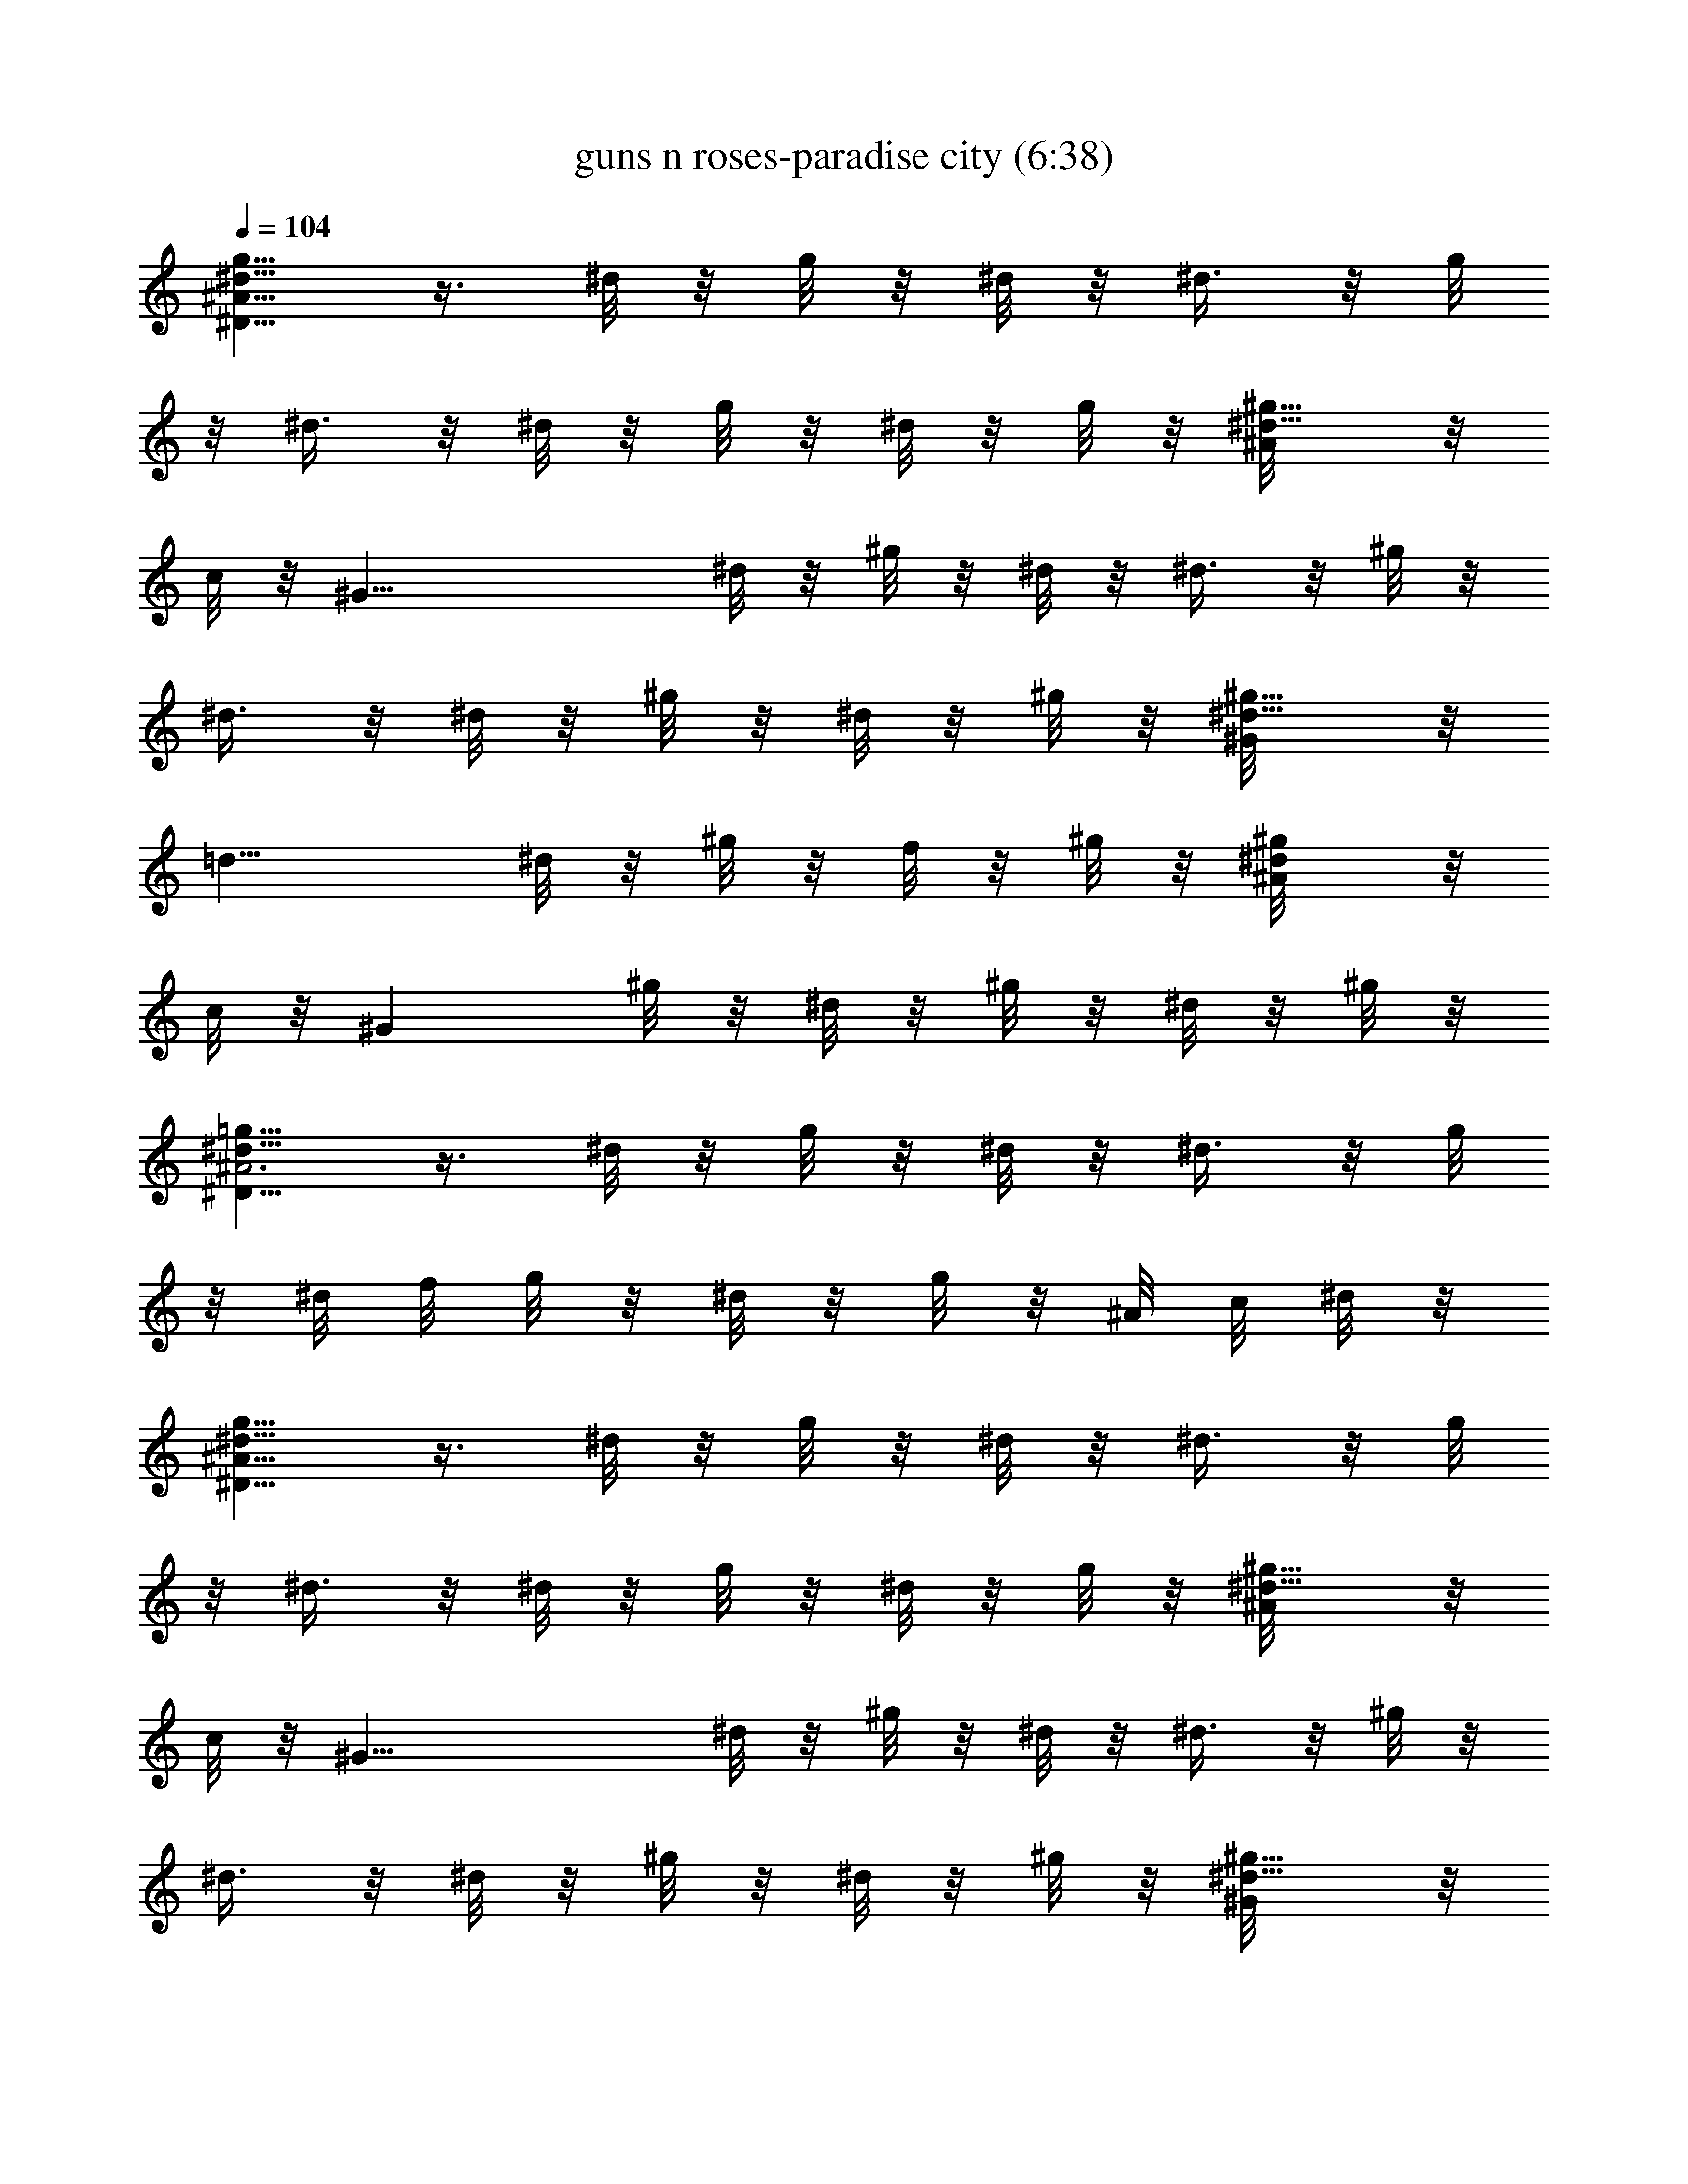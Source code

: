 X:1
T:guns n roses-paradise city (6:38)
Z:Transcribed by LotRO MIDI Player:http://lotro.acasylum.com/midi
%  Original file:guns_n_roses-paradise_city.mid
%  Transpose:9
L:1/4
Q:104
K:C
[^d5/8g5/8^A21/8^D21/8] z3/8 ^d/8 z/8 g/8 z/8 ^d/8 z/8 ^d3/8 z/8 g/8
z/8 ^d3/8 z/8 ^d/8 z/8 g/8 z/8 ^d/8 z/8 g/8 z/8 [^g5/8^d5/8^A/8] z/8
c/8 z/8 [^G27/8z/2] ^d/8 z/8 ^g/8 z/8 ^d/8 z/8 ^d3/8 z/8 ^g/8 z/8
^d3/8 z/8 ^d/8 z/8 ^g/8 z/8 ^d/8 z/8 ^g/8 z/8 [^g5/8^d5/8^G/8] z/8
[=d13/8z3/4] ^d/8 z/8 ^g/8 z/8 f/8 z/8 ^g/8 z/8 [^g/2^d/2^A/8] z/8
c/8 z/8 [^Gz/4] ^g/8 z/8 ^d/8 z/8 ^g/8 z/8 ^d/8 z/8 ^g/8 z/8
[^d5/8=g5/8^A3^D27/8] z3/8 ^d/8 z/8 g/8 z/8 ^d/8 z/8 ^d3/8 z/8 g/8
z/8 ^d/8 f/8 g/8 z/8 ^d/8 z/8 g/8 z/8 ^A/8 c/8 ^d/8 z/8
[^d5/8g5/8^A21/8^D21/8] z3/8 ^d/8 z/8 g/8 z/8 ^d/8 z/8 ^d3/8 z/8 g/8
z/8 ^d3/8 z/8 ^d/8 z/8 g/8 z/8 ^d/8 z/8 g/8 z/8 [^g5/8^d5/8^A/8] z/8
c/8 z/8 [^G27/8z/2] ^d/8 z/8 ^g/8 z/8 ^d/8 z/8 ^d3/8 z/8 ^g/8 z/8
^d3/8 z/8 ^d/8 z/8 ^g/8 z/8 ^d/8 z/8 ^g/8 z/8 [^g5/8^d5/8^G/8] z/8
[=d13/8z3/4] ^d/8 z/8 ^g/8 z/8 f/8 z/8 ^g/8 z/8 [^g/2^d/2^A/8] z/8
c/8 z/8 [^Gz/4] ^g/8 z/8 ^d/8 z/8 ^g/8 z/8 ^d/8 z/8 ^g/8 z/8
[^d5/8=g5/8^A3^D27/8] z3/8 ^d/8 z/8 g/8 z/8 ^d/8 z/8 ^d3/8 z/8 g/8
z/8 ^d/8 f/8 g/8 z/8 ^d/8 z/8 g/8 z/8 ^A/8 c/8 ^d/8 z/8
[^d/2g5/8^A21/8^D21/8] ^d/8 z/8 ^d/4 ^d/4 g/8 z/8 ^d/8 z/8 [c'/8^d/4]
z/8 ^d/8 z/8 [^d/8g/8] z/8 ^d3/8 z/8 ^d/8 z/8 [^d/8g/8] z/8 ^d/8 z/8
[c'/8g/8] z/8 [^d/2^g5/8^A/8] z/8 c/8 z/8 [^d3/8^G27/8] z/8
[^d3/8z/4] ^g/8 z/8 ^d/8 z/8 [c'/8^d/4] z/8 [^d3/8z/4] ^g/8 z/8 ^d3/8
z/8 [^f/8^d/8] z/8 [^d/4^g/8] z/8 ^d/4 ^g/8 z/8 [^g5/8^d5/8^G/8] z/8
[=d13/8z/4] ^a3/8 z/8 [^g/4^d/8] z/8 ^g/8 z/8 [^f3/8=f/8] z/8 ^g/8
z/8 [^g5/8^d/2^A/8] z/8 c/8 z/8 [^Gz/4] ^g/8 z/8 [^g/4^d/8] z/8 ^g/8
z/8 [^a3/8^d/8] z/8 ^g/8 z/8 [^f/4^d/2=g5/8^A3^D27/8] =f/4 ^d/2
[^d/2z/4] g/8 z/8 ^d/4 [^d3/4z/2] g/8 z/8 [^d/2z/8] f/8 g/8 z/8
[^d3/8z/4] g/8 z/8 ^A/8 c/8 ^d/8 z/8 [^d/2g5/8^A21/8^D21/8] ^d/8 z/8
^d/4 ^d/4 g/8 z/8 ^d/8 z/8 [c'/8^d/4] z/8 ^d/8 z/8 [^d/8g/8] z/8
^d3/8 z/8 ^d/8 z/8 [^d/8g/8] z/8 ^d/8 z/8 [c'/8g/8] z/8
[^d/2^g5/8^A/8] z/8 c/8 z/8 [^d3/8^G27/8] z/8 [^d3/8z/4] ^g/8 z/8
^d/8 z/8 [c'/8^d/4] z/8 [^d3/8z/4] ^g/8 z/8 ^d3/8 z/8 [^f/8^d/8] z/8
[^d/4^g/8] z/8 ^d/4 ^g/8 z/8 [^g5/8^d5/8^G/8] z/8 [=d13/8z/4] ^a3/8
z/8 [^g/4^d/8] z/8 ^g/8 z/8 [^f3/8=f/8] z/8 ^g/8 z/8 [^g5/8^d/2^A/8]
z/8 c/8 z/8 [^Gz/4] ^g/8 z/8 [^g/4^d/8] z/8 ^g/8 z/8 [^a3/8^d/8] z/8
^g/8 z/8 [^f/4^d/2=g5/8^A3^D27/8] =f/4 ^d/2 [^d/2z/4] g/8 z/8 ^d/4
[^d3/4z/2] g/8 z/8 [^d/2z/8] f/8 g/8 z/8 [^d3/8z/4] g/8 z/8 ^A/8 c/8
^d/8 z/8 [^d4^A3^D3] z/2 ^G,/8 z/8 ^G,/8 z/8 [^g4^G3^D3^G,3] z/2 ^c/8
z/8 ^c/8 z/8 [^c2^G3/2^C3/2] ^G/8 z/8 ^G/8 z/8 [f2^G3/2^D3/2^G,3/2]
^D/8 z/8 ^D/8 z/8 [^d4^D3^D,3] z/2 ^D/8 z/8 ^D/8 z/8 [^d4^A3^D3] z/2
^G,/8 z/8 ^G,/8 z/8 [^g4^G3^D3^G,3] z/2 ^c/8 z/8 ^c/8 z/8
[^c2^G3/2^C3/2] ^G/8 z/8 ^G/8 z/8 [c'2^G3/2^D3/2^G,3/2] ^D/8 z/8 ^D/8
z/8 [^a4^D3^D,3] z/2 ^D/8 z/8 ^D/8 z/8 [^a/4^D3^D,3] c'/4 ^d/4 ^d3/4
c'/4 ^a/4 ^a/4 =g3/4 g/4 f/4 [^d/4^G,/8] z/8 [c'/4^G,/8] z/8
[^a/4^G3^D3^G,3] c'/4 ^d/4 ^d3/4 c'/4 ^a/4 ^a/4 g3/4 g/4 f/4
[^d/4^c/8] z/8 [c'/4^c/8] z/8 [^a^c3/2^G3/2^C3/2] [^az/2] ^G/8 z/8
^G/8 z/8 [^g^G3/2^D3/2^G,3/2] ^f/4 =f/4 [^d/4^D/8] z/8 [c'/4^D/8] z/8
[=g4^D3^D,3] z/2 ^D/8 z/8 ^D/8 z/8 [^a/4^D3^D,3] c'/4 ^d/4 ^d3/4 c'/4
^a/4 ^a/4 g3/4 g/4 f/4 [^d/4^G,/8] z/8 [c'/4^G,/8] z/8
[^a/4^G3^D3^G,3] c'/4 ^d/4 ^d3/4 c'/4 ^a/4 ^a/4 g3/4 g/4 f/4
[^d/4^c/8] z/8 [c'/4^c/8] z/8 [^a^c3/2^G3/2^C3/2] [^a3/4z/2] ^G/8 z/8
[^d/4^G/8] z/8 [^a/2^G3/2^D3/2^G,3/2] ^g [=g/4^D/8] z/8 [^g/4^D/8]
z/8 [=g4^D3] ^D3/8 z/8 ^D3/8 z/8 [^D,3/8^D3/8^A3/8] z/8
[^C,/8^G/8^C/8] z/8 [=D,/8=A/8^D/8] z/8 [^D,3/8^A3/8^D3/8] z/8
[^C,/8^G/8^C/8] z/8 [=D,/8=A/8=D/8] z/8 [^D,/8^A/8^D/8] z/8
[^C,/8^G/8^C/8] z/8 [=C,/8^A/8^D/8] z/8 [^C,/8=D/8^G/8] z/8
[^D,/8^D/8^A/8^d/8] z/8 [^F,/2^f/2^c/2^F/2] z/4 [^D,3/8^D3/8^A3/8]
z/8 [^C,/8^G/8^C/8] z/8 [=D,/8=A/8^D/8] z/8 [^D,3/8^A3/8^D3/8] z/8
[^C,/8^G/8^C/8] z/8 [=D,/8=A/8=D/8] z/8 [^D,/8^A/8^D/8] z/8
[^C,/8^G/8^C/8] z/8 [^D,/8^A/8^D/8] z/8 [^C,/8=D/8^G/8] z/8
[^G,/8^G/8^d/8^g/8] z/8 [^f/2^c/2^F/2^F,/2] z/4 [^D,3/8^D3/8^A3/8]
z/8 [^C,/8^G/8^C/8] z/8 [=D,/8=A/8^D/8] z/8 [^D,3/8^A3/8^D3/8] z/8
[^C,/8^G/8^C/8] z/8 [=D,/8=A/8=D/8] z/8 [^D,/8^A/8^D/8] z/8
[^C,/8^G/8^C/8] z/8 [^D,/8^A/8^D/8] z/8 [^C,/8=D/8^G/8] z/8
[^D,/8^D/8^A/8^d/8] z/8 [^F,/2^f/2^c/2^F/2] z/4 [^D,3/8^D3/8^A3/8]
z/8 [^C,/8^G/8^C/8] z/8 [=D,/8=A/8^D/8] z/8 [^D,3/8^A3/8^D3/8] z/8
[^C,/8^G/8^C/8] z/8 [=D,/8=A/8=D/8] z/8 [^D,3/8^D3/8^A3/8^d3/8] z/8
[^C,3/8^c3/8^G3/8^C3/8] z/8 [^G,/8^G/8^d/8^g/8] z/8
[^f/2^c/2^F/2^F,/2] z/4 [^D,3/8^d3/8] z/8 [^d/8^C,/8^c/8] z/8
[^d/8=D,/8=d/8] z/8 [=f/8^D,3/8^d/4] z/8 ^d/8 z/8 [^d/8^C,/8^c/8] z/8
[^d/8=D,/8=d/8] z/8 [^c/8^D,/8^d/8] z/8 [^d/8^C,/8^c/8] z/8
[^d/8^D,/8] z/8 [^f3/8^C,/8^c/8] z/8 [^D,/8^d/8] z/8
[^f/4^F,/2^c/2^F/2] [^f7/8z/2] [^D,3/8^d3/8] z/8 [^d3/8^C,/8^c/8] z/8
[=D,/8=d/8] z/8 [^d3/8^D,3/8] z/8 [^d3/8^C,/8^c/8] z/8 [=D,/8=d/8]
z/8 [^f3/8^D,/8^d/8] z/8 [^C,/8^c/8] z/8 [^f/8^D,/8^d/8] z/8
[^d/4^C,/8^c/8] z/8 [^G,/8^d/8^g/8^G/8] z/8 [^c/4^F,/2^f/2^F/2] ^c3/8
z/8 [^c/8^D,3/8^d/4] z/8 ^d/8 z/8 [^d/8^C,/8^c/8] z/8 [^d/4=D,/8=d/8]
z/8 [^D,3/8^d/4] ^d/8 z/8 [^d/8^C,/8^c/8] z/8 [^d/8=D,/8=d/8] z/8
[^f/8^D,/8^d/8] z/8 [^f/8^C,/8^c/8] z/8 [^d/8^D,/8] z/8
[^f/2^C,/8^c/8] z/8 [^D,/8^d/8] z/8 [^F,/2^f/2^c/2^F/2] ^d/8 z/8
[^f/8^D,3/8^d3/8] z/8 ^f/8 z/8 [^f/8^C,/8^c/8] z/8 [^f/8=D,/8=d/8]
z/8 [^f/8^d/4^D,5/8] z/8 [^d/2z/4] ^c3/8 z/8 [^g4^d21/8^G21/8^G,21/8]
z11/8 [^g/8^G,/8] z/8 [=a/8A,/8] z/8 [^g/8^G,/8] z/8 [^f/8^F,/8] z/8
[^g/8^G,/8a/8] z/8 [^f/8^F,/8^g/8] z/8 [^d/8^C,/8^f/8] z/8
[^d13/8^D,7/8] z11/8 [^D,3/8^D3/8^A3/8] z/8 [^C,/8^G/8^C/8] z/8
[=D,/8=A/8^D/8] z/8 [^D,3/8^A3/8^D3/8] z/8 [^C,/8^G/8^C/8] z/8
[=D,/8=A/8=D/8] z/8 [^D,/8^A/8^D/8] z/8 [^C,/8^G/8^C/8] z/8
[=C,/8^A/8^D/8] z/8 [^C,/8=D/8^G/8] z/8 [^D,/8^D/8^A/8^d/8] z/8
[^F,/2^f/2^c/2^F/2] z/4 [^D,3/8^D3/8^A3/8] z/8 [^C,/8^G/8^C/8] z/8
[=D,/8=A/8^D/8] z/8 [^D,3/8^A3/8^D3/8] z/8 [^C,/8^G/8^C/8] z/8
[=D,/8=A/8=D/8] z/8 [^D,/8^A/8^D/8] z/8 [^C,/8^G/8^C/8] z/8
[^D,/8^A/8^D/8] z/8 [^C,/8=D/8^G/8] z/8 [^G,/8^G/8^d/8^g/8] z/8
[^f/2^c/2^F/2^F,/2] z/4 [^D,3/8^D3/8^A3/8] z/8 [^C,/8^G/8^C/8] z/8
[=D,/8=A/8^D/8] z/8 [^D,3/8^A3/8^D3/8] z/8 [^C,/8^G/8^C/8] z/8
[=D,/8=A/8=D/8] z/8 [^D,/8^A/8^D/8] z/8 [^C,/8^G/8^C/8] z/8
[^D,/8^A/8^D/8] z/8 [^C,/8=D/8^G/8] z/8 [^D,/8^D/8^A/8^d/8] z/8
[^F,/2^f/2^c/2^F/2] z/4 [^D,3/8^D3/8^A3/8] z/8 [^C,/8^G/8^C/8] z/8
[=D,/8=A/8^D/8] z/8 [^D,3/8^A3/8^D3/8] z/8 [^C,/8^G/8^C/8] z/8
[=D,/8=A/8=D/8] z/8 [^D,3/8^D3/8^A3/8^d3/8] z/8
[^C,3/8^c3/8^G3/8^C3/8] z/8 [^G,/8^G/8^d/8^g/8] z/8
[^f/2^c/2^F/2^F,/2] z/4 [^D,3/8^d3/8] z/8 [^d/8^C,/8^c/8] z/8
[^d/8=D,/8=d/8] z/8 [^d/4^D,3/8] ^d/8 z/8 [^d3/8^C,/8^c/8] z/8
[=D,/8=d/8] z/8 [^c/8^D,/8^d/8] z/8 [^d/4^C,/8^c/8] z/8 [^D,/8^d/8]
z/8 [^f3/8^C,/8^c/8] z/8 [^D,/8^d/8] z/8 [^f/2^F,/2^c/2^F/2] ^d/4
[^D,3/8^d/4] ^d/8 z/8 [^d3/8^C,/8^c/8] z/8 [=D,/8=d/8] z/8
[^d/4^D,3/8] ^d/8 z/8 [^d/8^C,/8^c/8] z/8 [^d/8=D,/8=d/8] z/8
[^f/8^D,/8^d/8] z/8 [^f/8^C,/8^c/8] z/8 [^f/8^D,/8^d/8] z/8
[^d/4^C,/8^c/8] z/8 [^G,/8^d5/8^g/8^G/8] z/8 [^F,/2^f/2^c/2^F/2] ^c/8
z/8 [^d3/8^D,3/8] z/8 [^d/8^C,/8^c/8] z/8 [^d/4=D,/8=d/8] z/8
[^D,3/8^d/4] ^d/8 z/8 [^d/8^C,/8^c/8] z/8 [^c/8=D,/8=d/8] z/8
[^d3/8^D,/8] z/8 [^C,/8^c/8] z/8 [^d/8^D,/8] z/8 [^f/2^C,/8^c/8] z/8
[^D,/8^d/8] z/8 [^F,/2^f/2^c/2^F/2] ^d/8 z/8 [^f/8^D,3/8^d3/8] z/8
^f/8 z/8 [^f/8^C,/8^c/8] z/8 [^f/8=D,/8=d/8] z/8 [^f/8^d3/8^D,5/8]
z/8 ^f/8 z/8 [^d/8^c3/8] z/8 ^g/4 [^g21/8^d21/8^G21/8^G,21/8] z11/8
[^g/8^G,/8] z/8 [a/8A,/8] z/8 [^g/8^G,/8] z/8 [^f/8^F,/8] z/8
[^g/8^G,/8a/8] z/8 [^f/8^F,/8^g/8] z/8 [^d/8^C,/8^f/8] z/8
[^d7/8^D,7/8] z3/8 ^d3/8 z/8 ^d3/8 z/8 [^d/2^A21/8^D21/8^D,13/8] ^d/4
^d3/4 [^d/2z/4] [c'/8=C,/8] z/8 [^d/4^D,3/8] ^d/4 [^d3/8^D,] z/8 ^d/8
z/8 ^d/8 z/8 ^d/8 z/8 c'/8 z/8 [^d/2^g21/8^G21/8^G,13/8] ^d/2 ^d/2
[^d/2z/4] [c'/8^D,/8] z/8 [^d/2^G,3/8] z/8 [^d3/8^G,/2] z/8 ^f/8 z/8
[^d/2^G,3/8] z/8 =F,/8 z/8 [^c11/8^g^C5/8z/2] ^a3/8 z/8 [^g3/8^C/2]
z/8 [^f3/8z/4] ^A,/8 z/8 [^g^d11/8^G11/8^G,5/8] z3/8 [^g3/8^G,/2] z/8
[^a3/8z/4] F,/8 z/8 [^f/4^d/2^A21/8^D,13/8] =f/4 [^d7/4z] c'/4
[^a/8^D3/8] z/8 c'/4 [^d13/8^D3/8] z/8 ^D/8 z/8 ^D/8 z/8 ^C/8 z/8
^A,/8 z/8 ^G,/8 z/8 [^d/2^A21/8^D21/8^D,13/8] ^d/4 ^d3/4 [^d/2z/4]
[c'/8C,/8] z/8 [^d/4^D,3/8] ^d/4 [^d3/8^D,] z/8 ^d/8 z/8 ^d/8 z/8
^d/8 z/8 c'/8 z/8 [^d/2^G21/8^G,13/8^g4] ^d/2 ^d/2 [^d/2z/4]
[c'/8^D,/8] z/8 [^d/2^G,3/8] z/8 [^d3/8^G,/2] z/8 ^f/8 z/8
[^d/2^G,3/8] z/8 F,/8 z/8 [^a5/8^c11/8^g11/8^C5/8] z3/8 ^C/2 z/4
^A,/8 z/8 [^a5/8^g11/8^d11/8^G11/8^G,5/8] z3/8 ^G,5/8 z3/8
[^f/4^d/2^A21/8^D2] =f/4 [^d27/8z5/2] ^D/8 z/8 ^D,/2 z/4
[^D,3/8^D3/8^A3/8] z/8 [^C,/8^G/8^C/8] z/8 [=D,/8=A/8^D/8] z/8
[^D,3/8^A3/8^D3/8] z/8 [^C,/8^G/8^C/8] z/8 [=D,/8=A/8=D/8] z/8
[^D,/8^A/8^D/8] z/8 [^C,/8^G/8^C/8] z/8 [=C,/8^A/8^D/8] z/8
[^C,/8=D/8^G/8] z/8 [^D,/8^D/8^A/8^d/8] z/8 [^F,/2^f/2^c/2^F/2] z/4
[^D,3/8^D3/8^A3/8] z/8 [^C,/8^G/8^C/8] z/8 [=D,/8=A/8^D/8] z/8
[^D,3/8^A3/8^D3/8] z/8 [^C,/8^G/8^C/8] z/8 [=D,/8=A/8=D/8] z/8
[^D,/8^A/8^D/8] z/8 [^C,/8^G/8^C/8] z/8 [^D,/8^A/8^D/8] z/8
[^C,/8=D/8^G/8] z/8 [^G,/8^G/8^d/8^g/8] z/8 [^f/2^c/2^F/2^F,/2] z/4
[^D,3/8^D3/8^A3/8] z/8 [^C,/8^G/8^C/8] z/8 [=D,/8=A/8^D/8] z/8
[^D,3/8^A3/8^D3/8] z/8 [^C,/8^G/8^C/8] z/8 [=D,/8=A/8=D/8] z/8
[^D,/8^A/8^D/8] z/8 [^C,/8^G/8^C/8] z/8 [^D,/8^A/8^D/8] z/8
[^C,/8=D/8^G/8] z/8 [^D,/8^D/8^A/8^d/8] z/8 [^F,/2^f/2^c/2^F/2] z/4
[^D,3/8^D3/8^A3/8] z/8 [^C,/8^G/8^C/8] z/8 [=D,/8=A/8^D/8] z/8
[^D,3/8^A3/8^D3/8] z/8 [^C,/8^G/8^C/8] z/8 [=D,/8=A/8=D/8] z/8
[^D,3/8^D3/8^A3/8^d3/8] z/8 [^C,3/8^c3/8^G3/8^C3/8] z/8
[^G,/8^G/8^d/8^g/8] z/8 [^f/2^c/2^F/2^F,/2] z/4 [^D,3/8^d/4] ^d/8 z/8
[^d/8^C,/8^c/8] z/8 [^d/8=D,/8=d/8] z/8 [^d3/8^D,3/8] z/8
[^d/8^C,/8^c/8] z/8 [^d/8=D,/8=d/8] z/8 [^c/8^D,/8^d/8] z/8
[^d/8^C,/8^c/8] z/8 [^d3/8^D,/8] z/8 [^C,/8^c/8] z/8 [^f/4^D,/8^d/8]
z/8 [^F,/2^f/4^c/2^F/2] ^f3/8 z/8 [^D,3/8^d3/8] z/8 [^d/8^C,/8^c/8]
z/8 [^d/8=D,/8=d/8] z/8 [^d/4^D,3/8] ^d/8 z/8 [^d3/8^C,/8^c/8] z/8
[=D,/8=d/8] z/8 [^f3/8^D,/8^d/8] z/8 [^C,/8^c/8] z/8 [^f/8^D,/8^d/8]
z/8 [^d/4^C,/8^c/8] z/8 [^G,/8^d/8^g/8^G/8] z/8 [^c/4^F,/2^f/2^F/2]
^c3/8 z/8 [^D,3/8^d/4] ^d/8 z/8 [^d/8^C,/8^c/8] z/8 [^d/8=D,/8=d/8]
z/8 [^d/4^D,3/8] ^d/8 z/8 [^d/8^C,/8^c/8] z/8 [^c/8=D,/8=d/8] z/8
[^d/8^D,/8] z/8 [^d/8^C,/8^c/8] z/8 [^d/8^D,/8] z/8 [^c/8^C,/8] z/8
[^f/4^D,/8^d/8] z/8 [^F,/2^f/2^c/2^F/2] ^d/8 z/8 [^f/8^D,3/8^d3/8]
z/8 ^f/8 z/8 [^f/8^C,/8^c/8] z/8 [^d/8=D,/8=d/8] z/8
[^f/8^d3/8^D,5/8] z/8 ^f/8 z/8 [^f/8^c3/8] z/8 ^d/8 z/8
[^f/8^g^d/4^G21/8^G,21/8] z/8 [^d19/8z3/4] ^g2 z [^g/8^G,/8] z/8
[=a/8=A,/8] z/8 [^g/8^G,/8] z/8 [^f/8^F,/8] z/8 [^g/8^G,/8a/8] z/8
[^f/8^F,/8^g/8] z/8 [^d/8^C,/8^f/8] z/8 [^d7/8^D,7/8] z3/8 ^d5/8 z3/8
[^d/2^A21/8^D21/8^D,13/8] ^d/4 ^d3/4 [^d/2z/4] [c'/8=C,/8] z/8
[^d/4^D,3/8] ^d/4 [^d3/8^D,] z/8 ^d/8 z/8 ^d/8 z/8 ^d/8 z/8 c'/8 z/8
[^d/2^G21/8^G,13/8^g4] ^d/2 ^d/2 [^d/2z/4] [c'/8^D,/8] z/8
[^d/2^G,3/8] z/8 [^d3/8^G,/2] z/8 ^f/8 z/8 [^d/2^G,3/8] z/8 =F,/8 z/8
[^a5/8^c11/8^g11/8^C5/8] z3/8 ^C/2 z/4 ^A,/8 z/8
[^a5/8^g11/8^d11/8^G11/8^G,5/8] z3/8 ^G,/2 z/4 F,/8 z/8
[^f/4^d/2^A21/8^D,13/8] =f/4 [^d7/4z] c'/4 [^a/8^D3/8] z/8 c'/4
[^d/2^D3/8] z/8 ^D/8 z/8 ^D/8 z/8 ^C/8 z/8 ^A,/8 z/8 ^G,/8 z/8
[^d/2^A21/8^D21/8^D,13/8] ^d/4 ^d3/4 [^d/2z/4] [c'/8C,/8] z/8
[^d/4^D,3/8] ^d/4 [^d3/8^D,] z/8 ^d/8 z/8 ^d/8 z/8 ^d/8 z/8 c'/8 z/8
[^d/2^G21/8^G,13/8^g4] ^d/2 ^d/2 [^d/2z/4] [c'/8^D,/8] z/8
[^d/2^G,3/8] z/8 [^d3/8^G,/2] z/8 ^f/8 z/8 [^d/2^G,3/8] z/8 F,/8 z/8
[^c11/8^g^C5/8z/2] ^a3/8 z/8 [^g3/8^C/2] z/8 [^f3/8z/4] ^A,/8 z/8
[^g^d11/8^G11/8^G,5/8] z3/8 [^g3/8^G,5/8] z/8 ^f3/8 z/8
[^g3^D/8^A/8^d/8] z/8 [^c21/8^G21/8^C21/8] z/8 ^a
[^f/2^D,3/8^D3/8^A3/8z/4] =d/4 [^d^C,/8^G/8^C/8] z/8 [=D,/8=A/8^D/8]
z/8 [^D,3/8^A3/8^D3/8] z/8 [^C,/8^G/8^C/8] z/8 [=D,/8=A/8=D/8] z/8
[^D,/8^A/8^D/8] z/8 [^C,/8^G/8^C/8] z/8 [=C,/8^A/8^D/8] z/8
[^C,/8=D/8^G/8] z/8 [^D,/8^D/8^A/8^d/8] z/8 [^F,/2^f/2^c/2^F/2] z/4
[^D,3/8^D3/8^A3/8] z/8 [^C,/8^G/8^C/8] z/8 [=D,/8=A/8^D/8] z/8
[^D,3/8^A3/8^D3/8] z/8 [^C,/8^G/8^C/8] z/8 [=D,/8=A/8=D/8] z/8
[^D,/8^A/8^D/8] z/8 [^C,/8^G/8^C/8] z/8 [^D,/8^A/8^D/8] z/8
[^C,/8=D/8^G/8] z/8 [^G,/8^G/8^d/8^g/8] z/8 [^f/2^c/2^F/2^F,/2] z/4
[^D,3/8^D3/8^A3/8] z/8 [^C,/8^G/8^C/8] z/8 [=D,/8=A/8=D/8] z/8
[^D,3/8^A3/8^D3/8] z/8 [^C,/8^G/8^C/8] z/8 [=D,/8=A/8=D/8] z/8
[^D,/8^A/8^D/8] z/8 [^C,/8^G/8^C/8] z/8 [^D,/8^A/8^D/8] z/8
[^C,/8^C/8^G/8] z/8 [^D,/8^D/8^A/8^d/8] z/8 [^F,/2^f/2^c/2^F/2] z/4
[^D,3/8^D3/8^A3/8] z/8 [^C,/8^G/8^C/8] z/8 [=D,/8=A/8^D/8] z/8
[^D,3/8^A3/8^D3/8] z/8 [^C,/8^G/8^C/8] z/8 [=D,/8=A/8=D/8] z/8
[^D,3/8^D3/8^A3/8^d3/8] z/8 [^C,3/8^c3/8^G3/8^C3/8] z/8
[^g/2^d/2^G/2^G,/2] [^f/2^c/2^F/2^F,/2] [=F,3/8=F3/8=c3/8] z/8
[^D,/8^A/8^D/8] z/8 [E,/8B/8E/8] z/8 [F,3/8c3/8F3/8] z/8
[^D,/8^A/8^D/8] z/8 [E,/8B/8E/8] z/8 [F,/8c/8F/8] z/8 [^D,/8^A/8^D/8]
z/8 [F,/8c/8F/8] z/8 [^D,/8^D/8^A/8] z/8 [F,/8F/8c/8=f/8] z/8
[^G,/2^g/2^d/2^G/2] z/4 [F,3/8F3/8c3/8] z/8 [^D,/8^A/8^D/8] z/8
[E,/8B/8E/8] z/8 [F,3/8c3/8F3/8] z/8 [^D,/8^A/8^D/8] z/8 [E,/8B/8E/8]
z/8 [F,/8c/8F/8] z/8 [^D,/8^A/8^D/8] z/8 [F,/8c/8F/8] z/8
[^D,/8^D/8^A/8] z/8 [^A,/8^A/8f/8^a/8] z/8 [^G,/2^g/2^d/2^G/2] z/4
[^D,3/8^D3/8^A3/8] z/8 [^C,/8^G/8^C/8] z/8 [=D,/8=A/8^D/8] z/8
[^D,3/8^A3/8^D3/8] z/8 [^C,/8^G/8^C/8] z/8 [=D,/8=A/8=D/8] z/8
[^D,/8^A/8^D/8] z/8 [^C,/8^G/8^C/8] z/8 [=C,/8^A/8^D/8] z/8
[^C,/8=D/8^G/8] z/8 [^D,/8^D/8^A/8^d/8] z/8 [^F,/2^f/2^c/2^F/2] z/4
[^D,3/8^D3/8^A3/8] z/8 [^C,/8^G/8^C/8] z/8 [=D,/8=A/8=D/8] z/8
[^D,3/8^A3/8^D3/8^d/2] z/8 [^d/2^A/2^D/2^D,/4] =F,/4 [^G,4^g3^d3^G3]
z/2 [=f3/8z/4] ^c/8 z/8 [f27/8=d/8^A,/8] z/8 [^a/8^A,/8] z/8
[^d/8^A,/8] z/8 [^c/8^A,/8] z/8 [=d/8^A,3/8] z/8 ^a/8 z3/8 [^c/8F,/8]
z/8 [d/8^A,/8] z/8 [^a/8^A,/8] z/8 [^d/8^A,/8] z/8 [c'/8^A,/8] z/8
[=d/8^A,3/8] z/8 ^a/8 z/8 [e3/8z/4] [b/8F,/8] z/8 [^d5/8c'/8^G,/8]
z/8 [^g/8^G,/8] z/8 [^c/8^G,/8] z/8 [b/8^G,/8] z/8 [c'/8^G,3/8] z/8
^g/8 z3/8 b/8 z/8 [c'/8^G,/8] z/8 [^g/8^G,/8] z/8 [^c/8^G,/8] z/8
[b/8^G,/8] z/8 [c'/8^G,3/8] z/8 ^g/8 z/8 [e3/8z/4] [^c/8^G,/8] z/8
[f=d/8^A,/8] z/8 [^a/8^A,/8] z/8 [^d/8^A,/8] z/8 [^c/8^A,/8] z/8
[^g19/8=d/8^A,3/8] z/8 ^a/8 z3/8 [^c/8F,/8] z/8 [d/8^A,/8] z/8
[^a/8^A,/8] z/8 [^d/8^A,/8] z/8 [c'/8^A,/8] z/8 [=d/8^A,3/8] z/8 ^a/8
z/8 [f3/8z/4] [b/8F,/8] z/8 [f/2c'/8^G,/8] z/8 [^g/8^G,/8] z/8
[^f/4^c/8^G,/8] z/8 [=f/4b/8^G,/8] z/8 [^d5/8c'/8^G,3/8] z/8 ^g/8
z3/8 b/8 z/8 [c'/8^G,/8] z/8 [^g/8^G,/8] z/8 [^c/8^G,/8] z/8
[b/8^G,/8] z/8 [c'/8^G,3/8] z/8 ^g/8 z/8 [f3/8F,3/8z/4] ^c/8 z/8
[f27/8=d/8^A,/8] z/8 [^a/8^A,/8] z/8 [^d/8^A,/8] z/8 [^c/8^A,/8] z/8
[=d/8^A,3/8] z/8 ^a/8 z3/8 [^c/8F,/8] z/8 [d/8^A,/8] z/8 [^a/8^A,/8]
z/8 [^d/8^A,/8] z/8 [c'/8^A,/8] z/8 [=d/8^A,3/8] z/8 ^a/8 z/8
[e3/8z/4] [b/8F,/8] z/8 [^d5/8c'/8^G,/8] z/8 [^g/8^G,/8] z/8
[^c/8^G,/8] z/8 [b/8^G,/8] z/8 [c'/8^G,3/8] z/8 ^g/8 z3/8 b/8 z/8
[c'/8^G,/8] z/8 [^g/8^G,/8] z/8 [^c/8^G,/8] z/8 [b/8^G,/8] z/8
[c'/8^G,3/8] z/8 ^g/8 z/8 [e3/8z/4] [^c/8^G,/8] z/8 [f=d/8^A,/8] z/8
[^a/8^A,/8] z/8 [^d/8^A,/8] z/8 [^c/8^A,/8] z/8 [^g19/8=d/8^A,3/8]
z/8 ^a/8 z3/8 [^c/8F,/8] z/8 [d/8^A,/8] z/8 [^a/8^A,/8] z/8
[^d/8^A,/8] z/8 [c'/8^A,/8] z/8 [=d/8^A,3/8] z/8 ^a/8 z/8 [f3/8z/4]
[b/8F,/8] z/8 [^a2c'/8^G,] z/8 ^g/8 z/8 ^c/8 z/8 b/8 z/8 c'/8 z/8
^g/8 z/8 [^c/8F,3/8] z/8 =a/8 z/8 [^g11/8^a/8^F,11/8] z/8
[^f3/2^c3/2] z/4 [^D,3/8^D3/8^A3/8] z/8 [^C,/8^G/8^C/8] z/8
[=D,/8=A/8^D/8] z/8 [^D,3/8^A3/8^D3/8] z/8 [^C,/8^G/8^C/8] z/8
[=D,/8=A/8=D/8] z/8 [^D,/8^A/8^D/8] z/8 [^C,/8^G/8^C/8] z/8
[=C,/8^A/8^D/8] z/8 [^C,/8=D/8^G/8] z/8 [^D,/8^D/8^A/8^d/8] z/8
[^F,/2^f/2^c/2^F/2] z/4 [^D,3/8^D3/8^A3/8] z/8 [^C,/8^G/8^C/8] z/8
[=D,/8=A/8^D/8] z/8 [^D,3/8^A3/8^D3/8] z/8 [^C,/8^G/8^C/8] z/8
[=D,/8=A/8=D/8] z/8 [^D,/8^A/8^D/8] z/8 [^C,/8^G/8^C/8] z/8
[^D,/8^A/8^D/8] z/8 [^C,/8=D/8^G/8] z/8 [^G,/8^G/8^d/8^g/8] z/8
[^f/2^c/2^F/2^F,/2] z/4 [^D,3/8^D3/8^A3/8] z/8 [^C,/8^G/8^C/8] z/8
[=D,/8=A/8^D/8] z/8 [^D,3/8^A3/8^D3/8] z/8 [^C,/8^G/8^C/8] z/8
[=D,/8=A/8=D/8] z/8 [^D,/8^A/8^D/8] z/8 [^C,/8^G/8^C/8] z/8
[^D,/8^A/8^D/8] z/8 [^C,/8=D/8^G/8] z/8 [^D,/8^D/8^A/8^d/8] z/8
[^F,/2^f/2^c/2^F/2] z/4 [^D,3/8^D3/8^A3/8] z/8 [^C,/8^G/8^C/8] z/8
[=D,/8=A/8^D/8] z/8 [^D,3/8^A3/8^D3/8] z/8 [^C,/8^G/8^C/8] z/8
[=D,/8=A/8=D/8] z/8 [^D,3/8^D3/8^A3/8^d3/8] z/8
[^C,3/8^c3/8^G3/8^C3/8] z/8 [^G,/8^G/8^d/8^g/8] z/8
[^f/2^c/2^F/2^F,/2] z/4 [^d3/8^D,3/8] z/8 [^c/8^C,/8] z/8
[^c/8=D,/8=d/8] z/8 [^d/4^D,3/8] ^d/8 z/8 [^d/8^C,/8^c/8] z/8
[^d/8=D,/8=d/8] z/8 [^c/8^D,/8^d/8] z/8 [^d/4^C,/8^c/8] z/8
[^D,/8^d/8] z/8 [^f3/8^C,/8^c/8] z/8 [^D,/8^d/8] z/8
[^f/2^F,/2^c/2^F/2] z/4 [^c/8^D,3/8^d/4] z/8 ^d/8 z/8
[^d3/8^C,/8^c/8] z/8 [=D,/8=d/8] z/8 [^d/4^D,3/8] ^d/8 z/8
[^d/8^C,/8^c/8] z/8 [^d/8=D,/8=d/8] z/8 [^f/8^D,/8^d/8] z/8
[^f3/8^C,/8^c/8] z/8 [^D,/8^d/8] z/8 [^d/4^C,/8^c/8] z/8
[^G,/8^d/8^g/8^G/8] z/8 [^c/4^F,/2^f/2^F/2] ^c3/8 z/8 [^D,3/8^d/4]
^d/8 z/8 [^d/8^C,/8^c/8] z/8 [^c/8=D,/8=d/8] z/8 [^d/4^D,3/8] ^d/8
z/8 [^d/8^C,/8^c/8] z/8 [^c/8=D,/8=d/8] z/8 [^d3/8^D,/8] z/8
[^C,/8^c/8] z/8 [^d/8^D,/8] z/8 [^c/8^C,/8] z/8 [^f/4^D,/8^d/8] z/8
[^F,/2^f/2^c/2^F/2] ^c/8 z/8 [^f3/8^D,3/8^d3/8] z/8 [^f3/8^C,/8^c/8]
z/8 [=D,/8=d/8] z/8 [^f/8^d3/8^D,5/8] z/8 ^f/8 z/8 [^c3/8z/4] ^g/4
[^g^d21/8^G21/8^G,21/8] [^g13/8z/2] ^f3/8 z/8 ^a z3/4 ^d/8 z/8
[^g/8^G,/8] z/8 [=a/8=A,/8] z/8 [^g/8^G,/8] z/8 [^f/8^F,/8] z/8
[^g/8^G,/8a/8] z/8 [^f/8^F,/8^g/8] z/8 [^d/8^C,/8^f/8] z/8
[^d7/8^D,7/8] z3/8 ^d5/8 z3/8 [^d/2^A21/8^D21/8^G,3/2] ^d/4 ^d3/4
[^d/2z/4] [c'/8=C,/8] z/8 [^d/4^D,3/8] ^d/4 [^d3/8^D,] z/8 ^d/8 z/8
^d/8 z/8 ^d/8 z/8 c'/8 z/8 [^d/2^G21/8^G,13/8^g4] ^d/2 ^d/2 [^d/2z/4]
[c'/8^D,/8] z/8 [^d/2^G,3/8] z/8 [^d3/8^G,/2] z/8 ^f/8 z/8
[^d/2^G,3/8] z/8 =F,/8 z/8 [^a5/8^c11/8^g11/8^C5/8] z3/8 ^C/2 z/4
^A,/8 z/8 [^a5/8^g11/8^d11/8^G11/8^G,5/8] z3/8 ^G,/2 z/4 F,/8 z/8
[^f/4^d/2^A21/8^D,13/8] =f/4 [^d7/4z] c'/4 [^a/8^D3/8] z/8 c'/4
[^d/2^D3/8] z/8 ^D/8 z/8 ^D/8 z/8 ^C/8 z/8 ^A,/8 z/8 ^G,/8 z/8
[^d/2^A21/8^D21/8^D,13/8] ^d/4 ^d3/4 [^d/2z/4] [c'/8C,/8] z/8
[^d/4^D,3/8] ^d/4 [^d3/8^D,] z/8 ^d/8 z/8 ^d/8 z/8 ^d/8 z/8 c'/8 z/8
[^d/2^G21/8^G,13/8^g4] ^d/2 ^d/2 [^d/2z/4] [c'/8^D,/8] z/8
[^d/2^G,3/8] z/8 [^d3/8^G,/2] z/8 ^f/8 z/8 [^d/2^G,3/8] z/8 F,/8 z/8
[^c11/8^g^C5/8z/2] ^a3/8 z/8 [^g3/8^C/2] z/8 [^f3/8z/4] ^A,/8 z/8
[^g^d11/8^G11/8^G,5/8] z3/8 [^g3/8^G,5/8] z/8 ^f3/8 z/8
[^g3/2^d7/4^A21/8^D,13/8] ^f/4 [^d13/8^D3/8] z/8 ^D3/8 z/8 ^D/8 z/8
^D5/8 z3/8 [^d/2^A21/8^D21/8^D,13/8] ^d/4 ^d3/4 [^d/2z/4] [c'/8C,/8]
z/8 [^d/4^D,3/8] ^d/4 [^d3/8^D,] z/8 ^d/8 z/8 ^d/8 z/8 ^d/8 z/8 c'/8
z/8 [^d/2^g21/8^G21/8^G,13/8] ^d/2 ^d/2 [^d/2z/4] [c'/8^D,/8] z/8
[^d/2^G,3/8] z/8 [^d3/8^G,/2] z/8 ^f/8 z/8 [^d/2^G,3/8] z/8 F,/8 z/8
[^a5/8^c11/8^g11/8^C5/8] z3/8 ^C/2 z/4 ^A,/8 z/8
[^a5/8^g11/8^d11/8^G11/8^G,5/8] z3/8 ^G,/2 z/4 F,/8 z/8
[^f/4^d/2^A21/8^D,13/8] =f/4 [^d7/4z] c'/4 [^a/8^D3/8] z/8 c'/4
[^d/2^D3/8] z/8 ^D/8 z/8 ^D/8 z/8 ^C/8 z/8 ^A,/8 z/8 ^G,/8 z/8
[^d/2^A21/8^D21/8^D,13/8] ^d/4 ^d3/4 [^d/2z/4] [c'/8C,/8] z/8
[^d/4^D,3/8] ^d/4 [^d3/8^D,] z/8 ^d/8 z/8 ^d/8 z/8 ^d/8 z/8 c'/8 z/8
[^d/2^g21/8^G21/8^G,13/8] ^d/2 ^d/2 [^d/2z/4] [c'/8^D,/8] z/8
[^d/2^G,3/8] z/8 [^d3/8^G,/2] z/8 ^f/8 z/8 [^d/2^G,3/8] z/8 F,/8 z/8
[^c11/8^g^C13/8z/2] ^a3/8 z/8 ^g3/8 z/8 [^f3/8z/4] ^A,/8 z/8
[^g^d11/8^G11/8^G,13/8] ^g3/8 z/8 [^f3/8z/4] F,/8 z/8
[^a10^d85/8^A85/8^D85/8] z2 [^a10^d85/8^A85/8^D85/8] z2
[^d3/8^A3/8^D,/8] z/8 ^D,/8 z/8 [^c/8^C,/8] z/8 [=d/8=D,/8] z/8
[^d3/8^A3/8^D,/8] z/8 ^D,/8 z/8 [^c/8^C,/8] z/8 [=d/8=D,/8] z/8
[^d/8^A/8^D,/8] z/8 [^c/8^C,/8] z/8 [^d/8^A/8^D,/8] z/8 [^c/8^C,/8]
z/8 [^d/8^A/8^D,/8] z/8 [=g/2^D,/8] z/8 ^C,/8 z/8 ^D,/8 z/8
[^G,/8^g3/8^d3/8] z/8 ^G,/8 z/8 [^F,/8^f/8] z/8 [=G,/8=g/8] z/8
[^G,/8^g3/8^d3/8] z/8 ^G,/8 z/8 [^F,/8^f/8] z/8 [=G,/8=g/8] z/8
[^g/8^d/8^G,/8] z/8 [=g/8^G,/8] z/8 [^g/8^d/8^F,/8] z/8 [=g/8^G,3/8]
z/8 [^g/8^d/8] z/8 [=g/2^G,3/8] z/8 ^G,/8 z/8 [^c3/8^G3/8^C/8] z/8
^C/8 z/8 [^A,/8B/8] z/8 [=c/8^C3/8] z/8 [^c/8^G/8] z/8 [B/8^C/8] z/8
[^c/8^G/8^A,/8] z/8 [^G,/8^g5/8^d5/8] z/8 ^G,/8 z/8 ^G,/8 z/8
[^F,/8^f/8] z/8 [^G,3/8=g/8] z/8 [^g/8^d/8] z/8 [^G,/8^f/8] z/8
[=F,/8^g/8^d/8] z/8 [^D,/8=g5/8] z/8 ^D,/8 z/8 ^D,/8 z/8 [^C,/8^d/8]
z/8 [^D,3/8^c/8] z/8 [^A3/8^d3/8z/4] [^D,3/8z/4] ^f/8 z/8 [^C,/8^d/8]
z/8 [^D,/8^g/8] z/8 [^D,/8^f/8] z/8 [^C,/8^d/8] z/8 [=D,/8^c/8] z/8
[^D,/8^d3/8] z/8 ^D,/8 z/8 [^C,/8^d/8] z/8 [=D,/8^c/8] z/8
[^d3/8^A3/8^D,/8] z/8 ^D,/8 z/8 [^c/8^C,/8] z/8 [=d/8=D,/8] z/8
[^d3/8^A3/8^D,/8] z/8 ^D,/8 z/8 [^c/8^C,/8] z/8 [=d/8=D,/8] z/8
[^d/8^A/8^D,/8] z/8 [^c/8^C,/8] z/8 [^d/8^A/8^D,/8] z/8 [^c/8^C,/8]
z/8 [^d/8^A/8^D,/8] z/8 [=g/2^D,/8] z/8 ^C,/8 z/8 ^D,/8 z/8
[^G,/8^g3/8^d3/8] z/8 ^G,/8 z/8 [^F,/8^f/8] z/8 [=G,/8=g/8] z/8
[^G,/8^g3/8^d3/8] z/8 ^G,/8 z/8 [^F,/8^f/8] z/8 [=G,/8=g/8] z/8
[^g/8^d/8^G,/8] z/8 [=g/8^G,/8] z/8 [^g/8^d/8^F,/8] z/8 [=g/8^G,3/8]
z/8 [^g/8^d/8] z/8 [=g/2^G,3/8] z/8 ^G,/8 z/8 [^c3/8^G3/8^C/8] z/8
^C/8 z/8 [^A,/8B/8] z/8 [=c/8^C3/8] z/8 [^c/8^G/8] z/8 [B/8^C/8] z/8
[^c/8^G/8^A,/8] z/8 [^G,/8^g5/8^d5/8] z/8 ^G,/8 z/8 ^G,/8 z/8
[^F,/8^f/8] z/8 [^G,3/8=g/8] z/8 [^g/8^d/8] z/8 [^G,/8^f/8] z/8
[=F,/8^g/8^d/8] z/8 [^D,/8=g5/8] z/8 ^D,/8 z/8 ^D,/8 z/8 [^C,/8^d/8]
z/8 [^D,3/8^c/8] z/8 [^A3/8^d3/8z/4] [^D,3/8z/4] ^f/8 z/8 [^C,/8^d/8]
z/8 [^D,/8^g/8] z/8 [^D,/8^f/8] z/8 [^C,/8^d/8] z/8 [=D,/8^c/8] z/8
[^D,/8^d3/8] z/8 ^D,/8 z/8 [^C,/8^d/8] z/8 [=D,/8^c/8] z/8
[^d3/8^A3/8^D,/8] z/8 ^D,/8 z/8 [^a3/8^c/8^C,/8] z/8 [=d/8=D,/8] z/8
[^g3/8^d3/8^A3/8^D,/8] z/8 ^D,/8 z/8 [^f/8^c/8^C,/8] z/8
[^a9/4=d/8=D,/8] z/8 [^d/8^A/8^D,/8] z/8 [^c/8^C,/8] z/8
[^d/8^A/8^D,/8] z/8 [^c/8^C,/8] z/8 [^d/8^A/8^D,/8] z/8 [=g/2^D,/8]
z/8 ^C,/8 z/8 ^D,/8 z/8 [^G,/8^g3/8^d3/8] z/8 ^G,/8 z/8
[^a3/8^F,/8^f/8] z/8 [=G,/8=g/8] z/8 [^g3/8^G,/8^d3/8] z/8 ^G,/8 z/8
[^a/8^F,/8^f/8] z/8 [^f/2=G,/8=g/8] z/8 [^g/8^d/8^G,/8] z/8
[^d/4=g/8^G,/8] z/8 [^g/8^d/2^F,/8] z/8 [=g/8^G,3/8] z/8 [^g/8^d/4]
z/8 [=g/2^G,3/8] z/8 ^G,/8 z/8 [^c3/8^G3/8^C/8] z/8 ^C/8 z/8
[^a3/8^A,/8B/8] z/8 [=c/8^C3/8] z/8 [^g3/8^c/8^G/8] z/8 [B/8^C/8] z/8
[^f3/8^c/8^G/8^A,/8] z/8 [^G,/8^g/4^d5/8] z/8 [^g/2^G,/8] z/8 ^G,/8
z/8 [^f3/8^F,/8] z/8 [^G,3/8=g/8] z/8 [^g3/8^d/8] z/8 [^G,/8^f/8] z/8
[^f3/8=F,/8^g/8^d/8] z/8 [^D,/8=g5/8] z/8 [^g7/4^D,/8] z/8 ^D,/8 z/8
[^C,/8^d/8] z/8 [^D,3/8^c/8] z/8 [^A3/8^d3/8z/4] [^D,3/8z/4] ^f/8 z/8
[^f/4^C,/8^d/8] z/8 [^d/2^D,/8^g/8] z/8 [^D,/8^f/8] z/8 [^C,/8^d/2]
z/8 [=D,/8^c/8] z/8 [^D,/8^d3/8] z/8 ^D,/8 z/8 [^C,/8^d/8] z/8
[=D,/8^c/8] z/8 [^d3/8^A3/8^D,/8] z/8 ^D,/8 z/8 [^a3/8^c/8^C,/8] z/8
[=d/8=D,/8] z/8 [^g3/8^d3/8^A3/8^D,/8] z/8 ^D,/8 z/8 [^f/8^c/8^C,/8]
z/8 [^a15/8=d/8=D,/8] z/8 [^d/8^A/8^D,/8] z/8 [^c/8^C,/8] z/8
[^d/8^A/8^D,/8] z/8 [^c/8^C,/8] z/8 [^d/8^A/8^D,/8] z/8 [=g/2^D,/8]
z/8 ^C,/8 z/8 ^D,/8 z/8 [^G,/8^g3/8^d3/8] z/8 ^G,/8 z/8
[=d3/8^F,/8^f/8] z/8 [=G,/8=g/8] z/8 [^g3/8^G,/8^d3/8] z/8 ^G,/8 z/8
[^f/8^F,/8] z/8 [^g/4=G,/8=g/8] z/8 [^g/4^d/8^G,/8] z/8 [^f=g/8^G,/8]
z/8 [^g/8^d/8^F,/8] z/8 [=g/8^G,3/8] z/8 [^g/8^d/8] z/8 [=g/2^G,3/8]
z/8 ^G,/8 z/8 [^c3/8^G3/8^C/8] z/8 ^C/8 z/8 [^a3/8^A,/8B/8] z/8
[=c/8^C3/8] z/8 [^g3/8^c/8^G/8] z/8 [B/8^C/8] z/8
[^f3/8^c/8^G/8^A,/8] z/8 [^G,/8^g/4^d5/8] z/8 [^g/2^G,/8] z/8 ^G,/8
z/8 [^f3/8^F,/8] z/8 [^G,3/8=g/8] z/8 [^g3/8^d/8] z/8 [^G,/8^f/8] z/8
[^f3/8=F,/8^g/8^d/8] z/8 [^D,/8=g5/8] z/8 [^g/4^D,/8] z/8 [^f/4^D,/8]
z/8 [^d/2^C,/8] z/8 [^D,3/8^c/8] z/8 [^A3/8^d/2z/4] [^D,3/8z/4] ^f/8
z/8 [^C,/8^d/8] z/8 [^D,/8^g/8] z/8 [^D,/8^f/8] z/8 [^C,/8^d/8] z/8
[=D,/8^c/8] z/8 [^D,/8^d3/8] z/8 ^D,/8 z/8 [^C,/8^d/8] z/8
[=D,/8^c/8] z/8 [^a3/8^d3/8^A3/8^D,/8] z/8 ^D,/8 z/8 [^a/8^c/8^C,/8]
z/8 [^a/2=d/8=D,/8] z/8 [^d3/8^A3/8^D,/8] z/8 ^D,/8 z/8
[^a/8^c/8^C,/8] z/8 [^a/8=d/8=D,/8] z/8 [^a/8^d/8^A/8^D,/8] z/8
[^a/8^c/8^C,/8] z/8 [^a3/8^d/8^A/8^D,/8] z/8 [^c/8^C,/8] z/8
[^g/8^d/8^A/8^D,/8] z/8 [^f/8=g/2^D,/8] z/8 [^f/8^C,/8] z/8
[^f/8^D,/8] z/8 [^g3/8^G,/8^d3/8] z/8 ^G,/8 z/8 [^g3/8^F,/8^f/8] z/8
[=G,/8=g/8] z/8 [^g3/8^G,/8^d3/8] z/8 ^G,/8 z/8 [^g/8^F,/8^f/8] z/8
[^f/8=G,/8=g/8] z/8 [^g3/8^d/8^G,/8] z/8 [=g/8^G,/8] z/8
[^a3/8^g/8^d/8^F,/8] z/8 [=g/8^G,3/8] z/8 [^g/8^d/8] z/8
[^f5/8=g/2^G,3/8] z/8 ^G,/8 z/8 [^a/2^c3/8^G3/8^C/8] z/8 ^C/8 z/8
[^a7/8^A,/8B/8] z/8 [=c/8^C3/8] z/8 [^g3/8^c/8^G/8] z/8 [B/8^C/8] z/8
[^f3/8^c/8^G/8^A,/8] z/8 [^G,/8^g/4^d5/8] z/8 [^g5/8^a11/8^G,/8] z/8
^G,/8 z/8 [^F,/8^f/8] z/8 [^G,3/8=g/8] z/8 [^g3/8^d/8] z/8
[^G,/8^f/8] z/8 [^a3/8=F,/8^g/8^d/8] z/8 [^D,/8=g5/8] z/8 [^f/8^D,/8]
z/8 [=f/8^D,/8] z/8 [^d/2^C,/8] z/8 [^D,3/8^c/8] z/8 [^A3/8^d/2z/4]
[^D,3/8z/4] ^f/8 z/8 [^C,/8^d/8] z/8 [^D,/8^g/8] z/8 [^D,/8^f/8] z/8
[^C,/8^d/8] z/8 [=D,/8^c/8] z/8 [^D,/8^d3/8] z/8 ^D,/8 z/8
[^C,/8^d/8] z/8 [=D,/8^c/8] z/8 [^d3/8^A3/8^D,/8] z/8 ^D,/8 z/8
[^d/8^c/8^C,/8] z/8 [^d/4=d/8=D,/8] z/8 [^d3/8^A3/8^D,/8] z/8 ^D,/8
z/8 [^d/8^c/8^C,/8] z/8 [c'/8=d/8=D,/8] z/8 [^d/8^A/8^D,/8] z/8
[^d/8^c/8^C,/8] z/8 [^d3/8^A/8^D,/8] z/8 [^c/8^C,/8] z/8
[^d/8^A/8^D,/8] z/8 [^d/8=g/2^D,/8] z/8 [^d/8^C,/8] z/8 [c'/8^D,/8]
z/8 [^d3/8^G,/8^g3/8] z/8 ^G,/8 z/8 [^d3/8^F,/8^f/8] z/8 [=G,/8=g/8]
z/8 [^d3/8^G,/8^g3/8] z/8 ^G,/8 z/8 [^d/8^F,/8^f/8] z/8
[c'/8=G,/8=g/8] z/8 [^d3/8^g/8^G,/8] z/8 [=g/8^G,/8] z/8
[^d3/8^g/8^F,/8] z/8 [=g/8^G,3/8] z/8 [^f/8^g/8^d/8] z/8
[^d/2=g/2^G,3/8] z/8 ^G,/8 z/8 [^c3/8^G3/8^C/8] z/8 ^C/8 z/8
[^a3/8^A,/8B/8] z/8 [=c/8^C3/8] z/8 [^g3/8^c/8^G/8] z/8 [B/8^C/8] z/8
[^f3/8^c/8^G/8^A,/8] z/8 [^G,/8^g/4^d5/8] z/8 [^g/2^G,/8] z/8 ^G,/8
z/8 [^f3/8^F,/8] z/8 [^G,3/8=g/8] z/8 [^g3/8^d/8] z/8 [^G,/8^f/8] z/8
[^f3/8=F,/8^g/8^d/8] z/8 [^D,/8=g5/8] z/8 [^g/8^D,/8] z/8 [^f/8^D,/8]
z/8 [^d/2^C,/8] z/8 [^D,3/8^c/8] z/8 [^A3/8^d/2z/4] [^D,3/8z/4] ^f/8
z/8 [^C,/8^d/8] z/8 [^D,/8^g/8] z/8 [^D,/8^f/8] z/8 [^C,/8^d/8] z/8
[=D,/8^c/8] z/8 [^D,/8^d3/8] z/8 ^D,/8 z/8 [^C,/8^d/8] z/8
[=D,/8^c/8] z/8 [^g3/8^d3/8^A3/8^D,/8] z/8 ^D,/8 z/8 [^f/8^c/8^C,/8]
z/8 [^a21/8=d/8=D,/8] z/8 [^d3/8^A3/8^D,/8] z/8 ^D,/8 z/8 [^c/8^C,/8]
z/8 [=d/8=D,/8] z/8 [^d/8^A/8^D,/8] z/8 [^c/8^C,/8] z/8
[^d/8^A/8^D,/8] z/8 [^c/8^C,/8] z/8 [^d/8^A/8^D,/8] z/8 [=g/2^D,/8]
z/8 ^C,/8 z/8 ^D,/8 z/8 [^g3/8^G,/8^d3/8] z/8 ^G,/8 z/8
[^a/8^F,/8^f/8] z/8 [^f/2=G,/8=g/8] z/8 [^G,/8^g3/8^d/4] z/8
[^d3/4^G,/8] z/8 [^F,/8^f/8] z/8 [=G,/8=g/8] z/8 [^g/8^d/2^G,/8] z/8
[=g/8^G,/8] z/8 [^g/8^d/2^F,/8] z/8 [=g/8^G,3/8] z/8 [^g/8^d3/8] z/8
[=g/2^G,3/8] z/8 ^G,/8 z/8 [^c3/8^G3/8^C/8] z/8 ^C/8 z/8
[^a3/8^A,/8B/8] z/8 [=c/8^C3/8] z/8 [^g3/8^c/8^G/8] z/8 [B/8^C/8] z/8
[^f3/8^c/8^G/8^A,/8] z/8 [^G,/8^g/4^d5/8] z/8 [^g/2^G,/8] z/8 ^G,/8
z/8 [^f3/8^F,/8] z/8 [^G,3/8=g/8] z/8 [^g3/8^d/8] z/8 [^G,/8^f/8] z/8
[^f3/8=F,/8^g/8^d/8] z/8 [^D,/8=g5/8] z/8 [^g/4^D,/8] z/8 [^f/4^D,/8]
z/8 [^d/2^C,/8] z/8 [^D,3/8^c/8] z/8 [^A3/8^d/2z/4] [^D,3/8z/4] ^f/8
z/8 [^C,/8^d/8] z/8 [^D,/8^g/8] z/8 [^D,/8^f/8] z/8 [^C,/8^d/8] z/8
[=D,/8^c/8] z/8 [^D,/8^d3/8] z/8 ^D,/8 z/8 [^C,/8^d/8] z/8
[=D,/8^c/8] z/8 [^d3/8^A3/8^D,/8] z/8 ^D,/8 z/8 [^a3/8^c/8^C,/8] z/8
[=d/8=D,/8] z/8 [^g/8^d3/8^A3/8^D,/8] z/8 [^f3/8^D,/8] z/8
[^c/8^C,/8] z/8 [^a13/8=d/8=D,/8] z/8 [^d/8^A/8^D,/8] z/8 [^c/8^C,/8]
z/8 [^d/8^A/8^D,/8] z/8 [^c/8^C,/8] z/8 [^d/8^A/8^D,/8] z/8
[=g/2^D,/8] z/8 ^C,/8 z/8 ^D,/8 z/8 [^G,/8^g3/8^d3/8] z/8 ^G,/8 z/8
[^a3/8^F,/8^f/8] z/8 [=G,/8=g/8] z/8 [^g/4^G,/8^d3/8] z/8 [^g/8^G,/8]
z/8 [^f/8^F,/8] z/8 [^g/4=G,/8=g/8] z/8 [^g/4^d/8^G,/8] z/8
[^f=g/8^G,/8] z/8 [^g/8^d/8^F,/8] z/8 [=g/8^G,3/8] z/8 [^g/8^d/8] z/8
[=g/2^G,3/8] z/8 ^G,/8 z/8 [^c3/8^G3/8^C/8] z/8 ^C/8 z/8
[c'3/8^A,/8B/8] z/8 [=c/8^C3/8] z/8 [^g3/8^c/8^G/8] z/8 [B/8^C/8] z/8
[^f3/8^c/8^G/8^A,/8] z/8 [^G,/8^g/4^d5/8] z/8 [^g3/8^G,/8] z/8 ^G,/8
z/8 [^f3/8^F,/8] z/8 [^G,3/8=g/8] z/8 [^g3/8^d/8] z/8 [^G,/8^f/8] z/8
[^f3/8=F,/8^g/8^d/8] z/8 [^D,/8=g5/8] z/8 [^g/4^D,/8] z/8 [^f/4^D,/8]
z/8 [^d/2^C,/8] z/8 [^D,3/8^c/8] z/8 [^A3/8^d/2z/4] [^D,3/8z/4] ^f/8
z/8 [^C,/8^d/8] z/8 [^D,/8^g/8] z/8 [^D,/8^f/8] z/8 [^C,/8^d/8] z/8
[=D,/8^c/8] z/8 [^D,/8^d3/8] z/8 ^D,/8 z/8 [^C,/8^d/8] z/8
[=D,/8^c/8] z/8 [^d3/8^A3/8^D,/8] z/8 ^D,/8 z/8 [^c/8^C,/8] z/8
[=d/8=D,/8] z/8 [^d3/8^A3/8^D,/8] z/8 ^D,/8 z/8 [^c/8^C,/8] z/8
[=d/8=D,/8] z/8 [^d/8^A/8^D,/8] z/8 [^c/8^C,/8] z/8 [^d/8^A/8^D,/8]
z/8 [^c/8^C,/8] z/8 [^d/8^A/8^D,/8] z/8 [=g/2^D,/8] z/8 ^C,/8 z/8
^D,/8 z/8 [^G,/8^g3/8^d3/8] z/8 ^G,/8 z/8 [^F,/8^f/8] z/8 [=G,/8=g/8]
z/8 [^G,/8^g3/8^d3/8] z/8 ^G,/8 z/8 [^F,/8^f/8] z/8 [=G,/8=g/8] z/8
[^g/8^d/8^G,/8] z/8 [=g/8^G,/8] z/8 [^g/8^d/8^F,/8] z/8 [=g/8^G,3/8]
z/8 [^g/8^d/8] z/8 [=g/2^G,3/8] z/8 ^G,/8 z/8 [^c3/8^G3/8^C/8] z/8
^C/8 z/8 [^A,/8B/8] z/8 [=c/8^C3/8] z/8 [^c/8^G/8] z/8 [B/8^C/8] z/8
[^c/8^G/8^A,/8] z/8 [^G,/8^g5/8^d5/8] z/8 ^G,/8 z/8 ^G,/8 z/8
[^F,/8^f/8] z/8 [^G,3/8=g/8] z/8 [^g/8^d/8] z/8 [^G,/8^f/8] z/8
[=F,/8^g/8^d/8] z/8 [^D,/8=g5/8] z/8 ^D,/8 z/8 ^D,/8 z/8 [^C,/8^d/8]
z/8 [^D,3/8^c/8] z/8 [^A3/8^d3/8z/4] [^D,3/8z/4] ^f/8 z/8 [^C,/8^d/8]
z/8 [^D,/8^g/8] z/8 [^D,/8^f/8] z/8 [^C,/8^d/8] z/8 [=D,/8^c/8] z/8
[^D,/8^d3/8] z/8 ^D,/8 z/8 [^C,/8^d/8] z/8 [=D,/8^c/8] z/8
[^d3/8^A3/8^D,/8] z/8 ^D,/8 z/8 [^a3/8^c/8^C,/8] z/8 [=d/8=D,/8] z/8
[^g/8^d3/8^A3/8^D,/8] z/8 [^f3/8^D,/8] z/8 [^c/8^C,/8] z/8
[^a9/4=d/8=D,/8] z/8 [^d/8^A/8^D,/8] z/8 [^c/8^C,/8] z/8
[^d/8^A/8^D,/8] z/8 [^c/8^C,/8] z/8 [^d/8^A/8^D,/8] z/8 [=g/2^D,/8]
z/8 ^C,/8 z/8 ^D,/8 z/8 [^a3/8^G,/8^g3/8^d3/8] z/8 ^G,/8 z/8
[^a3/8^F,/8^f/8] z/8 [=G,/8=g/8] z/8 [^g/4^G,/8^d3/8] z/8 [^g/8^G,/8]
z/8 [^f/8^F,/8] z/8 [^g/4=G,/8=g/8] z/8 [^g/8^d/8^G,/8] z/8
[^f=g/8^G,/8] z/8 [^g/8^d/8^F,/8] z/8 [=g/8^G,3/8] z/8 [^g/8^d/8] z/8
[=g/2^G,3/8] z/8 ^G,/8 z/8 [^c3/8^G3/8^C/8] z/8 ^C/8 z/8 [^A,/8B/8]
z/8 [^a/8=c/8^C3/8] z/8 [^c/8^G/8] z/8 [B/8^C/8] z/8 [^c/8^G/8^A,/8]
z/8 [^G,/8^g5/8^d5/8] z/8 ^G,/8 z/8 ^G,/8 z/8 [^a3/8^F,/8^f/8] z/8
[^G,3/8=g/8] z/8 [^g3/8^d/8] z/8 [^G,/8^f/8] z/8 [^f/8=F,/8^g/8^d/8]
z/8 [^a13/8^D,/8=g5/8] z/8 ^D,/8 z/8 ^D,/8 z/8 [^C,/8^d/8] z/8
[^D,3/8^c/8] z/8 [^A3/8^d3/8z/4] [^D,3/8z/4] ^f/8 z/8 [^C,/8^d/8] z/8
[^D,/8^g/8] z/8 [^D,/8^f/8] z/8 [^C,/8^d/8] z/8 [=D,/8^c/8] z/8
[^D,/8^d3/8] z/8 ^D,/8 z/8 [^C,/8^d/8] z/8 [=D,/8^c/8] z/8
[^a3/8^d3/8^A3/8^D,/8] z/8 ^D,/8 z/8 [^a/8^c/8^C,/8] z/8
[^a/2=d/8=D,/8] z/8 [^d3/8^A3/8^D,/8] z/8 ^D,/8 z/8 [^a/8^c/8^C,/8]
z/8 [^a/8=d/8=D,/8] z/8 [^a/8^d/8^A/8^D,/8] z/8 [^a/8^c/8^C,/8] z/8
[^a3/8^d/8^A/8^D,/8] z/8 [^c/8^C,/8] z/8 [^a/8^d/8^A/8^D,/8] z/8
[^a/8=g/2^D,/8] z/8 [^a/8^C,/8] z/8 [^a/8^D,/8] z/8
[^a3/8^G,/8^g3/8^d3/8] z/8 ^G,/8 z/8 [^a3/8^F,/8^f/8] z/8 [=G,/8=g/8]
z/8 [^a3/8^G,/8^g3/8^d3/8] z/8 ^G,/8 z/8 [^a/8^F,/8^f/8] z/8
[^a/8=G,/8=g/8] z/8 [^a3/8^g/8^d/8^G,/8] z/8 [=g/8^G,/8] z/8
[^a3/8^g/8^d/8^F,/8] z/8 [=g/8^G,3/8] z/8 [^g/8^d/8] z/8
[^f/2=g/2^G,3/8] z/8 ^G,/8 z/8 [^c3/8^G3/8^C/8] z/8 ^C/8 z/8
[^a3/8^A,/8B/8] z/8 [=c/8^C3/8] z/8 [^g3/8^c/8^G/8] z/8 [B/8^C/8] z/8
[^f3/8^c/8^G/8^A,/8] z/8 [^G,/8^g/4^d5/8] z/8 [^g/2^G,/8] z/8 ^G,/8
z/8 [^f3/8^a3/8^F,/8] z/8 [^G,3/8=g/8] z/8 [^g3/8^d/8] z/8
[^G,/8^f/8] z/8 [^f3/8=F,/8^g/8^d/8] z/8 [^D,/8=g5/8] z/8 [^g/4^D,/8]
z/8 [^f/4^D,/8] z/8 [^d/2^C,/8] z/8 [^D,3/8^c/8] z/8 [^A3/8^d/2z/4]
[^D,3/8z/4] ^f/8 z/8 [^C,/8^d/8] z/8 [^D,/8^g/8] z/8 [^D,/8^f/8] z/8
[^C,/8^d/8] z/8 [=D,/8^c/8] z/8 [^D,/8^d3/8] z/8 ^D,/8 z/8
[^C,/8^d/8] z/8 [=D,/8^c/8] z/8 [^d3/8^A3/8^D,/8] z/8 ^D,/8 z/8
[^a3/8^c/8^C,/8] z/8 [=d/8=D,/8] z/8 [^g/8^d3/8^A3/8^D,/8] z/8
[^f3/8^D,/8] z/8 [^c/8^C,/8] z/8 [^a13/8=d/8=D,/8] z/8
[^d/8^A/8^D,/8] z/8 [^c/8^C,/8] z/8 [^d/8^A/8^D,/8] z/8 [^c/8^C,/8]
z/8 [^d/8^A/8^D,/8] z/8 [=g/2^D,/8] z/8 ^C,/8 z/8 ^D,/8 z/8
[^G,/8^g3/8^d3/8] z/8 ^G,/8 z/8 [c'3/8^F,/8^f/8] z/8 [=G,/8=g/8] z/8
[^g3/8^G,/8^d3/8] z/8 [^f/4^G,/8] z/8 [^F,/8^f/8] z/8 [^g/4=G,/8=g/8]
z/8 [^g/8^d/8^G,/8] z/8 [^f=g/8^G,/8] z/8 [^g/8^d/8^F,/8] z/8
[=g/8^G,3/8] z/8 [^g/8^d/8] z/8 [=g/2^G,3/8] z/8 ^G,/8 z/8
[^c11/8^G11/8^C11/8^gz/2] ^a3/8 z/8 ^g3/8 z/8 ^f3/8 z/8
[^g^d11/8^G,11/8^G11/8] ^g3/8 z/8 ^f3/8 z/8
[^a3=g59/8^d7/2^A59/8^D59/8z5/2] ^f/2 ^f/2 [^d2z5/4] [c'3/8z/4]
[^a3/8z/4] [c'3/8z/4] ^d15/8 z/2 [g/8^d/8^A/8^D/8^D,/8] 